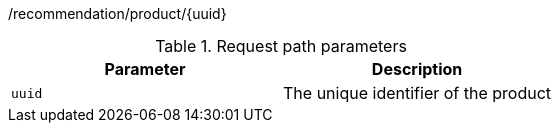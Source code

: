 /recommendation/product/{uuid}

.Request path parameters 
|===
|Parameter|Description

|`uuid`
|The unique identifier of the product

|===